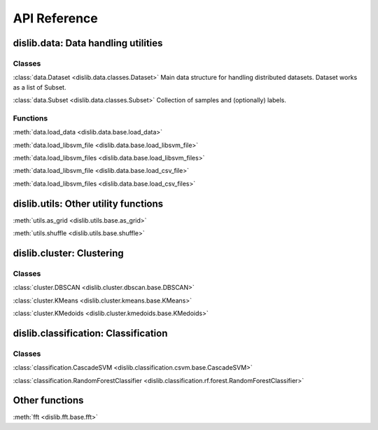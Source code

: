 API Reference
=============

dislib.data: Data handling utilities
------------------------------------

Classes
.......

:class:`data.Dataset <dislib.data.classes.Dataset>`     Main data structure for
handling distributed datasets. Dataset works as a list of Subset.

:class:`data.Subset <dislib.data.classes.Subset>`       Collection of samples
and (optionally) labels.


Functions
.........

:meth:`data.load_data <dislib.data.base.load_data>`

:meth:`data.load_libsvm_file <dislib.data.base.load_libsvm_file>`

:meth:`data.load_libsvm_files <dislib.data.base.load_libsvm_files>`

:meth:`data.load_libsvm_file <dislib.data.base.load_csv_file>`

:meth:`data.load_libsvm_files <dislib.data.base.load_csv_files>`


dislib.utils: Other utility functions
-------------------------------------

:meth:`utils.as_grid <dislib.utils.base.as_grid>`

:meth:`utils.shuffle <dislib.utils.base.shuffle>`


dislib.cluster: Clustering
--------------------------

Classes
.......

:class:`cluster.DBSCAN <dislib.cluster.dbscan.base.DBSCAN>`

:class:`cluster.KMeans <dislib.cluster.kmeans.base.KMeans>`

:class:`cluster.KMedoids <dislib.cluster.kmedoids.base.KMedoids>`


dislib.classification: Classification
-------------------------------------

Classes
.......

:class:`classification.CascadeSVM <dislib.classification.csvm.base.CascadeSVM>`

:class:`classification.RandomForestClassifier <dislib.classification.rf.forest.RandomForestClassifier>`


Other functions
---------------

:meth:`fft <dislib.fft.base.fft>`


